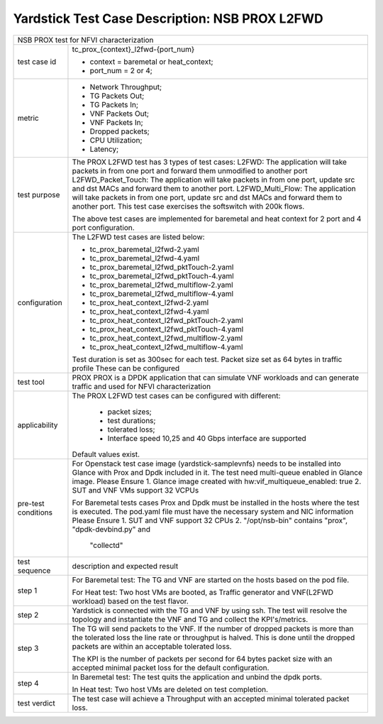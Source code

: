 .. This work is licensed under a Creative Commons Attribution 4.0 International
.. License.
.. http://creativecommons.org/licenses/by/4.0
.. (c) OPNFV, 2017 Intel Corporation.

***********************************************
Yardstick Test Case Description: NSB PROX L2FWD
***********************************************

+-----------------------------------------------------------------------------+
|NSB PROX test for NFVI characterization                                      |
|                                                                             |
+--------------+--------------------------------------------------------------+
|test case id  | tc_prox_{context}_l2fwd-{port_num}                           |
|              |                                                              |
|              | * context = baremetal or heat_context;                       |
|              | * port_num = 2 or 4;                                         |
|              |                                                              |
+--------------+--------------------------------------------------------------+
|metric        | * Network Throughput;                                        |
|              | * TG Packets Out;                                            |
|              | * TG Packets In;                                             |
|              | * VNF Packets Out;                                           |
|              | * VNF Packets In;                                            |
|              | * Dropped packets;                                           |
|              | * CPU Utilization;                                           |
|              | * Latency;                                                   |
|              |                                                              |
+--------------+--------------------------------------------------------------+
|test purpose  | The PROX L2FWD test has 3 types of test cases:               |
|              | L2FWD: The application will take packets in from one port    |
|              | and forward them unmodified to another port                  |
|              | L2FWD_Packet_Touch: The application will take packets in     |
|              | from one port, update src and dst MACs and forward them to   |
|              | another port.                                                |
|              | L2FWD_Multi_Flow: The application will take packets in       |
|              | from one port, update src and dst MACs and forward them to   |
|              | another port. This test case exercises the softswitch        |
|              | with 200k flows.                                             |
|              |                                                              |
|              | The above test cases are implemented for baremetal and heat  |
|              | context for 2 port and 4 port configuration.                 |
|              |                                                              |
+--------------+--------------------------------------------------------------+
|configuration | The L2FWD test cases are listed below:                       |
|              |                                                              |
|              | * tc_prox_baremetal_l2fwd-2.yaml                             |
|              | * tc_prox_baremetal_l2fwd-4.yaml                             |
|              | * tc_prox_baremetal_l2fwd_pktTouch-2.yaml                    |
|              | * tc_prox_baremetal_l2fwd_pktTouch-4.yaml                    |
|              | * tc_prox_baremetal_l2fwd_multiflow-2.yaml                   |
|              | * tc_prox_baremetal_l2fwd_multiflow-4.yaml                   |
|              | * tc_prox_heat_context_l2fwd-2.yaml                          |
|              | * tc_prox_heat_context_l2fwd-4.yaml                          |
|              | * tc_prox_heat_context_l2fwd_pktTouch-2.yaml                 |
|              | * tc_prox_heat_context_l2fwd_pktTouch-4.yaml                 |
|              | * tc_prox_heat_context_l2fwd_multiflow-2.yaml                |
|              | * tc_prox_heat_context_l2fwd_multiflow-4.yaml                |
|              |                                                              |
|              | Test duration is set as 300sec for each test.                |
|              | Packet size set as 64 bytes in traffic profile               |
|              | These can be configured                                      |
|              |                                                              |
+--------------+--------------------------------------------------------------+
|test tool     | PROX                                                         |
|              | PROX is a DPDK application that can simulate VNF workloads   |
|              | and can generate traffic and used for NFVI characterization  |
|              |                                                              |
+--------------+--------------------------------------------------------------+
|applicability | The PROX L2FWD test cases can be configured with different:  |
|              |                                                              |
|              |  * packet sizes;                                             |
|              |  * test durations;                                           |
|              |  * tolerated loss;                                           |
|              |  * Interface speed 10,25 and 40 Gbps interface are supported |
|              |                                                              |
|              | Default values exist.                                        |
|              |                                                              |
+--------------+--------------------------------------------------------------+
|pre-test      | For Openstack test case image (yardstick-samplevnfs) needs   |
|conditions    | to be installed into Glance with Prox and Dpdk included in   |
|              | it. The test need multi-queue enabled in Glance image.       |
|              | Please Ensure                                                |
|              | 1. Glance image created with hw:vif_multiqueue_enabled: true |
|              | 2. SUT and VNF VMs support 32 VCPUs                          |
|              |                                                              |
|              | For Baremetal tests cases Prox and Dpdk must be installed in |
|              | the hosts where the test is executed. The pod.yaml file must |
|              | have the necessary system and NIC information                |
|              | Please Ensure                                                |
|              | 1. SUT and VNF support 32 CPUs                               |
|              | 2. "/opt/nsb-bin" contains "prox", "dpdk-devbind.py" and     |
|              |    "collectd"                                                |
|              |                                                              |
+--------------+--------------------------------------------------------------+
|test sequence | description and expected result                              |
|              |                                                              |
+--------------+--------------------------------------------------------------+
|step 1        | For Baremetal test: The TG and VNF are started on the hosts  |
|              | based on the pod file.                                       |
|              |                                                              |
|              | For Heat test: Two host VMs are booted, as Traffic generator |
|              | and VNF(L2FWD workload) based on the test flavor.            |
|              |                                                              |
+--------------+--------------------------------------------------------------+
|step 2        | Yardstick is connected with the TG and VNF by using ssh.     |
|              | The test will resolve the topology and instantiate the VNF   |
|              | and TG and collect the KPI's/metrics.                        |
|              |                                                              |
+--------------+--------------------------------------------------------------+
|step 3        | The TG will send packets to the VNF. If the number of        |
|              | dropped packets is more than the tolerated loss the line     |
|              | rate or throughput is halved. This is done until the dropped |
|              | packets are within an acceptable tolerated loss.             |
|              |                                                              |
|              | The KPI is the number of packets per second for 64 bytes     |
|              | packet size with an accepted minimal packet loss for the     |
|              | default configuration.                                       |
|              |                                                              |
+--------------+--------------------------------------------------------------+
|step 4        | In Baremetal test: The test quits the application and unbind |
|              | the dpdk ports.                                              |
|              |                                                              |
|              | In Heat test: Two host VMs are deleted on test completion.   |
|              |                                                              |
+--------------+--------------------------------------------------------------+
|test verdict  | The test case will achieve a Throughput with an accepted     |
|              | minimal tolerated packet loss.                               |
+--------------+--------------------------------------------------------------+

